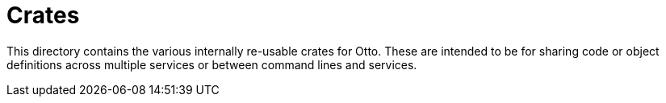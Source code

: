 = Crates

This directory contains the various internally re-usable crates for Otto. These
are intended to be for sharing code or object definitions across multiple
services or between command lines and services.
